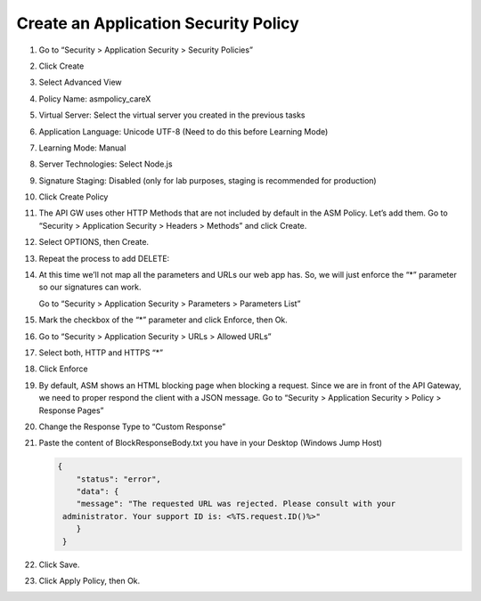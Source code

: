 Create an Application Security Policy
-------------------------------------

1.  Go to “Security > Application Security > Security Policies”

2.  Click Create

3.  Select Advanced View

4.  Policy Name: asmpolicy\_careX

5.  Virtual Server: Select the virtual server you created in the
    previous tasks

6.  Application Language: Unicode UTF-8 (Need to do this before Learning
    Mode)

7.  Learning Mode: Manual

8.  Server Technologies: Select Node.js

9.  Signature Staging: Disabled (only for lab purposes, staging is
    recommended for production)

10. Click Create Policy

    |image35|

11. The API GW uses other HTTP Methods that are not included by default
    in the ASM Policy. Let’s add them. Go to “Security > Application
    Security > Headers > Methods” and click Create.

12. Select OPTIONS, then Create.
   
    |image36|

13. Repeat the process to add DELETE:
   
    |image37|

14. At this time we’ll not map all the parameters and URLs our web app
    has. So, we will just enforce the “\*” parameter so our signatures
    can work.
    
    Go to “Security > Application Security > Parameters > Parameters
    List”

15. Mark the checkbox of the “\*” parameter and click Enforce, then Ok.

16. Go to “Security > Application Security > URLs > Allowed URLs”

17. Select both, HTTP and HTTPS “\*”

    |image38|
   
18. Click Enforce

19. By default, ASM shows an HTML blocking page when blocking a request.
    Since we are in front of the API Gateway, we need to proper respond
    the client with a JSON message. Go to “Security > Application
    Security > Policy > Response Pages”

20. Change the Response Type to “Custom Response”

21. Paste the content of BlockResponseBody.txt you have in your Desktop
    (Windows Jump Host)

    .. code-block:: json

      {
          "status": "error",
          "data": {
          "message": "The requested URL was rejected. Please consult with your
       administrator. Your support ID is: <%TS.request.ID()%>"
          }
       }

    |image39|

22. Click Save.

23. Click Apply Policy, then Ok.

.. |image35| image:: image35.png
.. |image36| image:: image36.png
.. |image37| image:: image37.png
.. |image38| image:: image38.png
.. |image39| image:: image39.png
